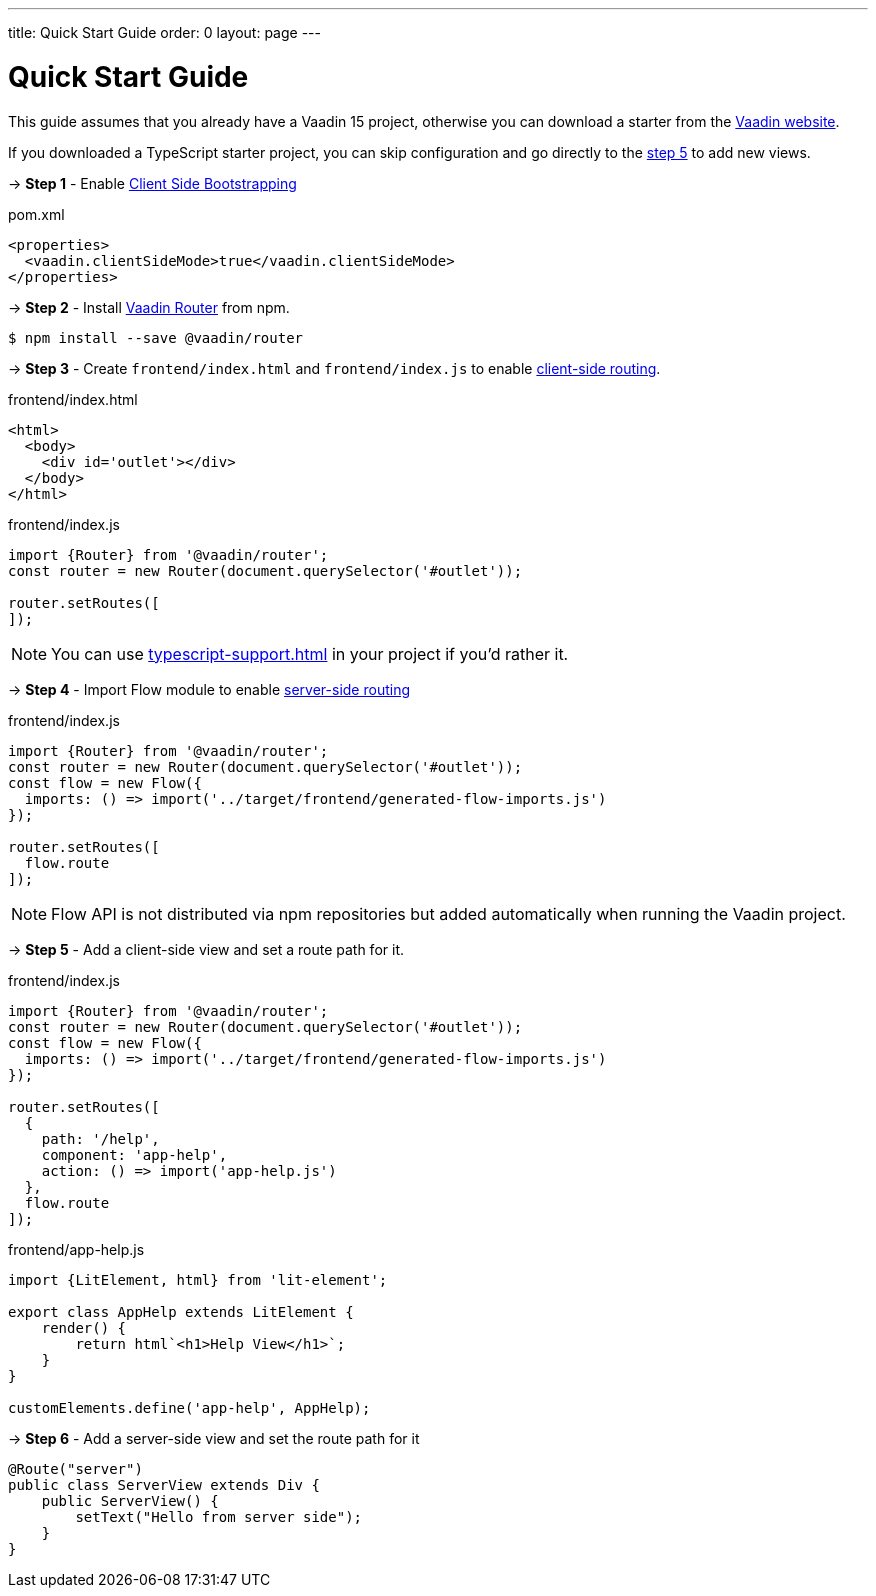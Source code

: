 ---
title: Quick Start Guide
order: 0
layout: page
---

ifdef::env-github[:outfilesuffix: .asciidoc]

= Quick Start Guide

This guide assumes that you already have a Vaadin 15 project, otherwise you can download a starter from the link:https://vaadin.com/start/latest[Vaadin website].

If you downloaded a TypeScript starter project, you can skip configuration and go directly to the <<#step-5,step 5>> to add new views.

→ *Step 1* - Enable <<client-side-bootstrapping#,Client Side Bootstrapping>> 

.pom.xml
[source, xml]
----
<properties>
  <vaadin.clientSideMode>true</vaadin.clientSideMode>
</properties>
----

→ *Step 2* - Install link:https://vaadin.com/router/[Vaadin Router] from npm.

[source,bash]
----
$ npm install --save @vaadin/router
----


→ *Step 3* - Create `frontend/index.html` and `frontend/index.js` to enable <<client-side-routing#,client-side routing>>.

.frontend/index.html
[source, html]
----
<html>
  <body>
    <div id='outlet'></div>
  </body>
</html>
----


.frontend/index.js
[source, javascript]
----
import {Router} from '@vaadin/router';
const router = new Router(document.querySelector('#outlet'));

router.setRoutes([
]);
----

[NOTE]
You can use <<typescript-support#TypeScript>> in your project if you'd rather it.

→ *Step 4* - Import Flow module to enable link:https://vaadin.com/docs/v14/flow/routing/tutorial-routing-annotation.html[server-side routing]

.frontend/index.js
[source, javascript]
----
import {Router} from '@vaadin/router';
const router = new Router(document.querySelector('#outlet'));
const flow = new Flow({
  imports: () => import('../target/frontend/generated-flow-imports.js')
});

router.setRoutes([
  flow.route
]);
----

[NOTE]
Flow API is not distributed via npm repositories but added automatically when running the Vaadin project.

→ *Step 5* [[step-5]] - Add a client-side view and set a route path for it.

.frontend/index.js
[source, javascript]
----
import {Router} from '@vaadin/router';
const router = new Router(document.querySelector('#outlet'));
const flow = new Flow({
  imports: () => import('../target/frontend/generated-flow-imports.js')
});

router.setRoutes([
  {
    path: '/help',
    component: 'app-help',
    action: () => import('app-help.js')
  },
  flow.route
]);
----

.frontend/app-help.js
[source, javascript]
----
import {LitElement, html} from 'lit-element';

export class AppHelp extends LitElement {
    render() {
        return html`<h1>Help View</h1>`;
    }
}

customElements.define('app-help', AppHelp);
----

→ *Step 6* -  Add a server-side view and set the route path for it

[source, java]
----
@Route("server")
public class ServerView extends Div {
    public ServerView() {
        setText("Hello from server side");
    }
}
----

